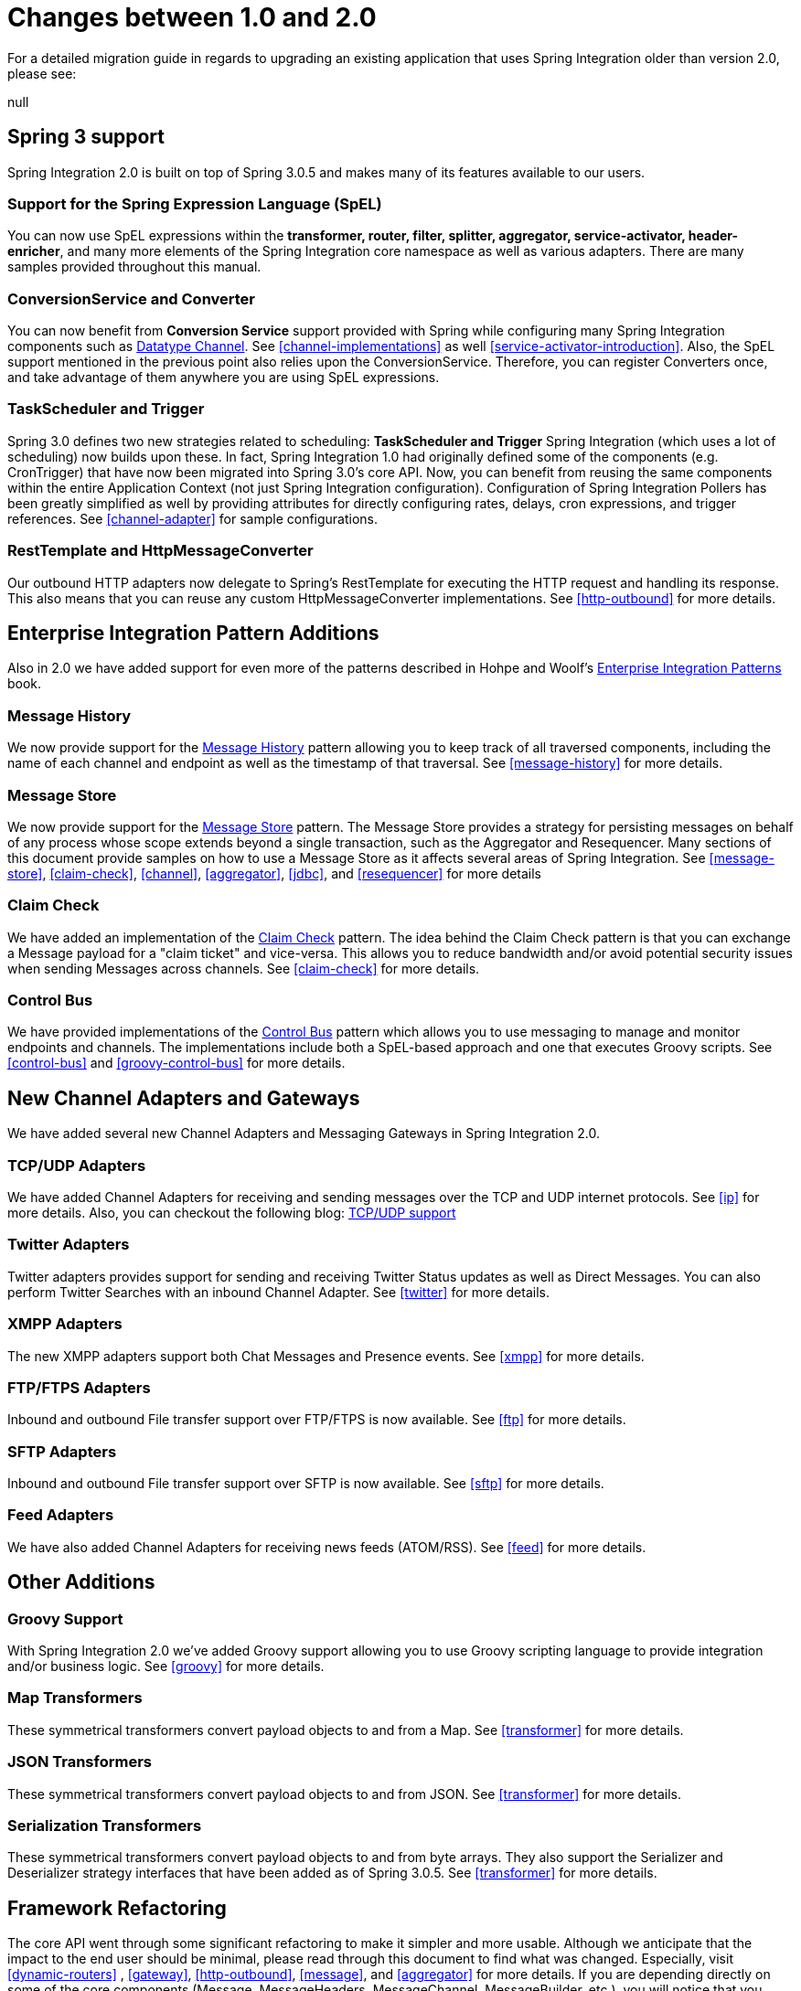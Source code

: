 [[migration-1.0-2.0]]
= Changes between 1.0 and 2.0

For a detailed migration guide in regards to upgrading an existing application that uses Spring Integration older than version 2.0, please see:

null

[[migration-spring-30-support]]
== Spring 3 support

Spring Integration 2.0 is built on top of Spring 3.0.5 and makes many of its features available to our users.

[[spel-support]]
=== Support for the Spring Expression Language (SpEL)

You can now use SpEL expressions within the *transformer, router, filter,
            splitter, aggregator, service-activator, header-enricher*, and many more elements of the Spring Integration core namespace as well as various adapters. There are many samples provided throughout this manual.

[[conversion-support]]
=== ConversionService and Converter

You can now benefit from *Conversion Service* support provided with Spring while configuring many Spring Integration components such as http://www.eaipatterns.com/DatatypeChannel.html[Datatype Channel]. See <<channel-implementations>> as well <<service-activator-introduction>>. Also, the SpEL support mentioned in the previous point also relies upon the ConversionService. Therefore, you can register Converters once, and take advantage of them anywhere you are using SpEL expressions.

[[task-scheduler-poller-support]]
=== TaskScheduler and Trigger

Spring 3.0 defines two new strategies related to scheduling: *TaskScheduler and Trigger* Spring Integration (which uses a lot of scheduling) now builds upon these. In fact, Spring Integration 1.0 had originally defined some of the components (e.g. CronTrigger) that have now been migrated into Spring 3.0's core API. Now, you can benefit from reusing the same components within the entire Application Context (not just Spring Integration configuration). Configuration of Spring Integration Pollers has been greatly simplified as well by providing attributes for directly configuring rates, delays, cron expressions, and trigger references. See <<channel-adapter>> for sample configurations.

[[rest-support]]
=== RestTemplate and HttpMessageConverter

Our outbound HTTP adapters now delegate to Spring's RestTemplate for executing the HTTP request and handling its response. This also means that you can reuse any custom HttpMessageConverter implementations. See <<http-outbound>> for more details.

[[new-eip]]
== Enterprise Integration Pattern Additions

Also in 2.0 we have added support for even more of the patterns described in Hohpe and Woolf's http://www.eaipatterns.com/[Enterprise Integration Patterns] book.

[[new-message-history]]
=== Message History

We now provide support for the http://www.eaipatterns.com/MessageHistory.html[Message History] pattern allowing you to keep track of all traversed components, including the name of each channel and endpoint as well as the timestamp of that traversal. See <<message-history>> for more details.

[[new-message-store]]
=== Message Store

We now provide support for the http://www.eaipatterns.com/MessageStore.html[Message Store] pattern. The Message Store provides a strategy for persisting messages on behalf of any process whose scope extends beyond a single transaction, such as the Aggregator and Resequencer. Many sections of this document provide samples on how to use a Message Store as it affects several areas of Spring Integration. See <<message-store>>, <<claim-check>>, <<channel>>, <<aggregator>>, <<jdbc>>, and <<resequencer>> for more details

[[new-claim-check]]
=== Claim Check

We have added an implementation of the http://www.eaipatterns.com/StoreInLibrary.html[Claim Check] pattern. The idea behind the Claim Check pattern is that you can exchange a Message payload for a "claim ticket" and vice-versa. This allows you to reduce bandwidth and/or avoid potential security issues when sending Messages across channels. See <<claim-check>> for more details.

[[new-control-bus]]
=== Control Bus

We have provided implementations of the http://www.eaipatterns.com/ControlBus.html[Control Bus] pattern which allows you to use messaging to manage and monitor endpoints and channels. The implementations include both a SpEL-based approach and one that executes Groovy scripts. See <<control-bus>> and <<groovy-control-bus>> for more details.

[[new-adapters]]
== New Channel Adapters and Gateways

We have added several new Channel Adapters and Messaging Gateways in Spring Integration 2.0.

[[new-ip]]
=== TCP/UDP Adapters

We have added Channel Adapters for receiving and sending messages over the TCP and UDP internet protocols. See <<ip>> for more details. Also, you can checkout the following blog: http://blog.springsource.com/2010/03/29/using-udp-and-tcp-adapters-in-spring-integration-2-0-m3/[TCP/UDP support]

[[new-twitter]]
=== Twitter Adapters

Twitter adapters provides support for sending and receiving Twitter Status updates as well as Direct Messages. You can also perform Twitter Searches with an inbound Channel Adapter. See <<twitter>> for more details.

[[new-xmpp]]
=== XMPP Adapters

The new XMPP adapters support both Chat Messages and Presence events. See <<xmpp>> for more details.

[[new-ftp]]
=== FTP/FTPS Adapters

Inbound and outbound File transfer support over FTP/FTPS is now available. See <<ftp>> for more details.

[[new-sftp]]
=== SFTP Adapters

Inbound and outbound File transfer support over SFTP is now available. See <<sftp>> for more details.

[[new-feed]]
=== Feed Adapters

We have also added Channel Adapters for receiving news feeds (ATOM/RSS). See <<feed>> for more details.

[[new-other]]
== Other Additions

[[new-groovy]]
=== Groovy Support

With Spring Integration 2.0 we've added Groovy support allowing you to use Groovy scripting language to provide integration and/or business logic. See <<groovy>> for more details.

[[new-map-transformer]]
=== Map Transformers

These symmetrical transformers convert payload objects to and from a Map. See <<transformer>> for more details.

[[new-json-transformer]]
=== JSON Transformers

These symmetrical transformers convert payload objects to and from JSON. See <<transformer>> for more details.

[[new-serialize-transformer]]
=== Serialization Transformers

These symmetrical transformers convert payload objects to and from byte arrays. They also support the Serializer and Deserializer strategy interfaces that have been added as of Spring 3.0.5. See <<transformer>> for more details.

[[new-refactoring]]
== Framework Refactoring

The core API went through some significant refactoring to make it simpler and more usable. Although we anticipate that the impact to the end user should be minimal, please read through this document to find what was changed. Especially, visit <<dynamic-routers>> , <<gateway>>, <<http-outbound>>, <<message>>, and <<aggregator>> for more details. If you are depending directly on some of the core components (Message, MessageHeaders, MessageChannel, MessageBuilder, etc.), you will notice that you need to update any import statements. We restructured some packaging to provide the flexibility we needed for extending the domain model while avoiding any cyclical dependencies (it is a policy of the framework to avoid such "tangles").

[[new-infrastructure]]
== New Source Control Management and Build Infrastructure

With Spring Integration 2.0 we have switched our build environment to use Git for source control. To access our repository simply follow this URL: http://git.springsource.org/spring-integration[http://git.springsource.org/spring-integration]. We have also switched our build system to http://gradle.org/[Gradle].

[[new-samples]]
== New Spring Integration Samples

With Spring Integration 2.0 we have decoupled the samples from our main release distribution. Please read this blog to get more info http://blog.springsource.com/2010/09/29/new-spring-integration-samples/[New Spring Integration Samples] We have also created many new samples, including samples for every new Adapter.

[[new-sts]]
== SpringSource Tool Suite Visual Editor for Spring Integration

There is an amazing new visual editor for Spring Integration included within the latest version of SpringSource Tool Suite. If you are not already using STS, please download it here:

null

